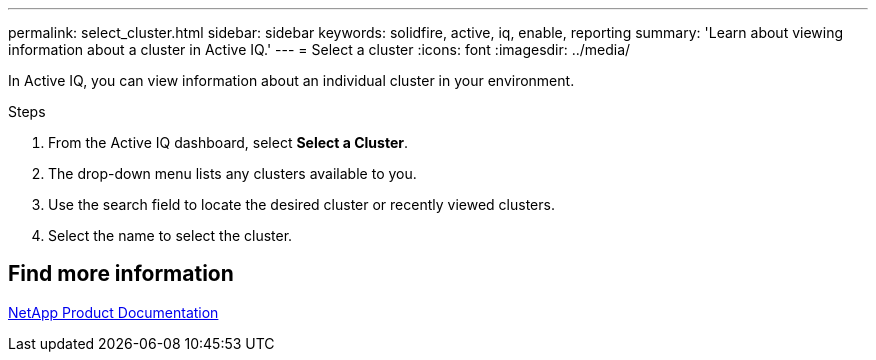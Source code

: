 ---
permalink: select_cluster.html
sidebar: sidebar
keywords: solidfire, active, iq, enable, reporting
summary: 'Learn about viewing information about a cluster in Active IQ.'
---
= Select a cluster
:icons: font
:imagesdir: ../media/

[.lead]
In Active IQ, you can view information about an individual cluster in your environment.

.Steps
. From the Active IQ dashboard, select *Select a Cluster*.
. The drop-down menu lists any clusters available to you.
. Use the search field to locate the desired cluster or recently viewed clusters.
. Select the name to select the cluster.

== Find more information
https://www.netapp.com/support-and-training/documentation/[NetApp Product Documentation^]
